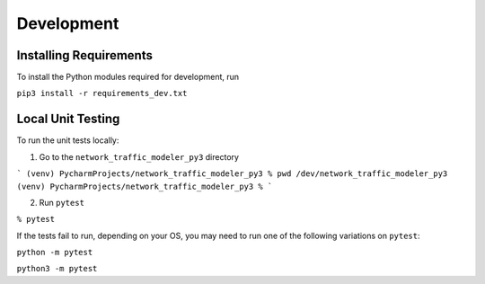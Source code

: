 Development
===========

Installing Requirements
***********************

To install the Python modules required for development, run

``pip3 install -r requirements_dev.txt``


Local Unit Testing
******************

To run the unit tests locally:

1. Go to the ``network_traffic_modeler_py3`` directory

```
(venv) PycharmProjects/network_traffic_modeler_py3 % pwd
/dev/network_traffic_modeler_py3
(venv) PycharmProjects/network_traffic_modeler_py3 %
```

2. Run ``pytest``

``% pytest``

If the tests fail to run, depending on your OS, you may need to run one of the following variations on ``pytest``:

``python -m pytest``

``python3 -m pytest``





